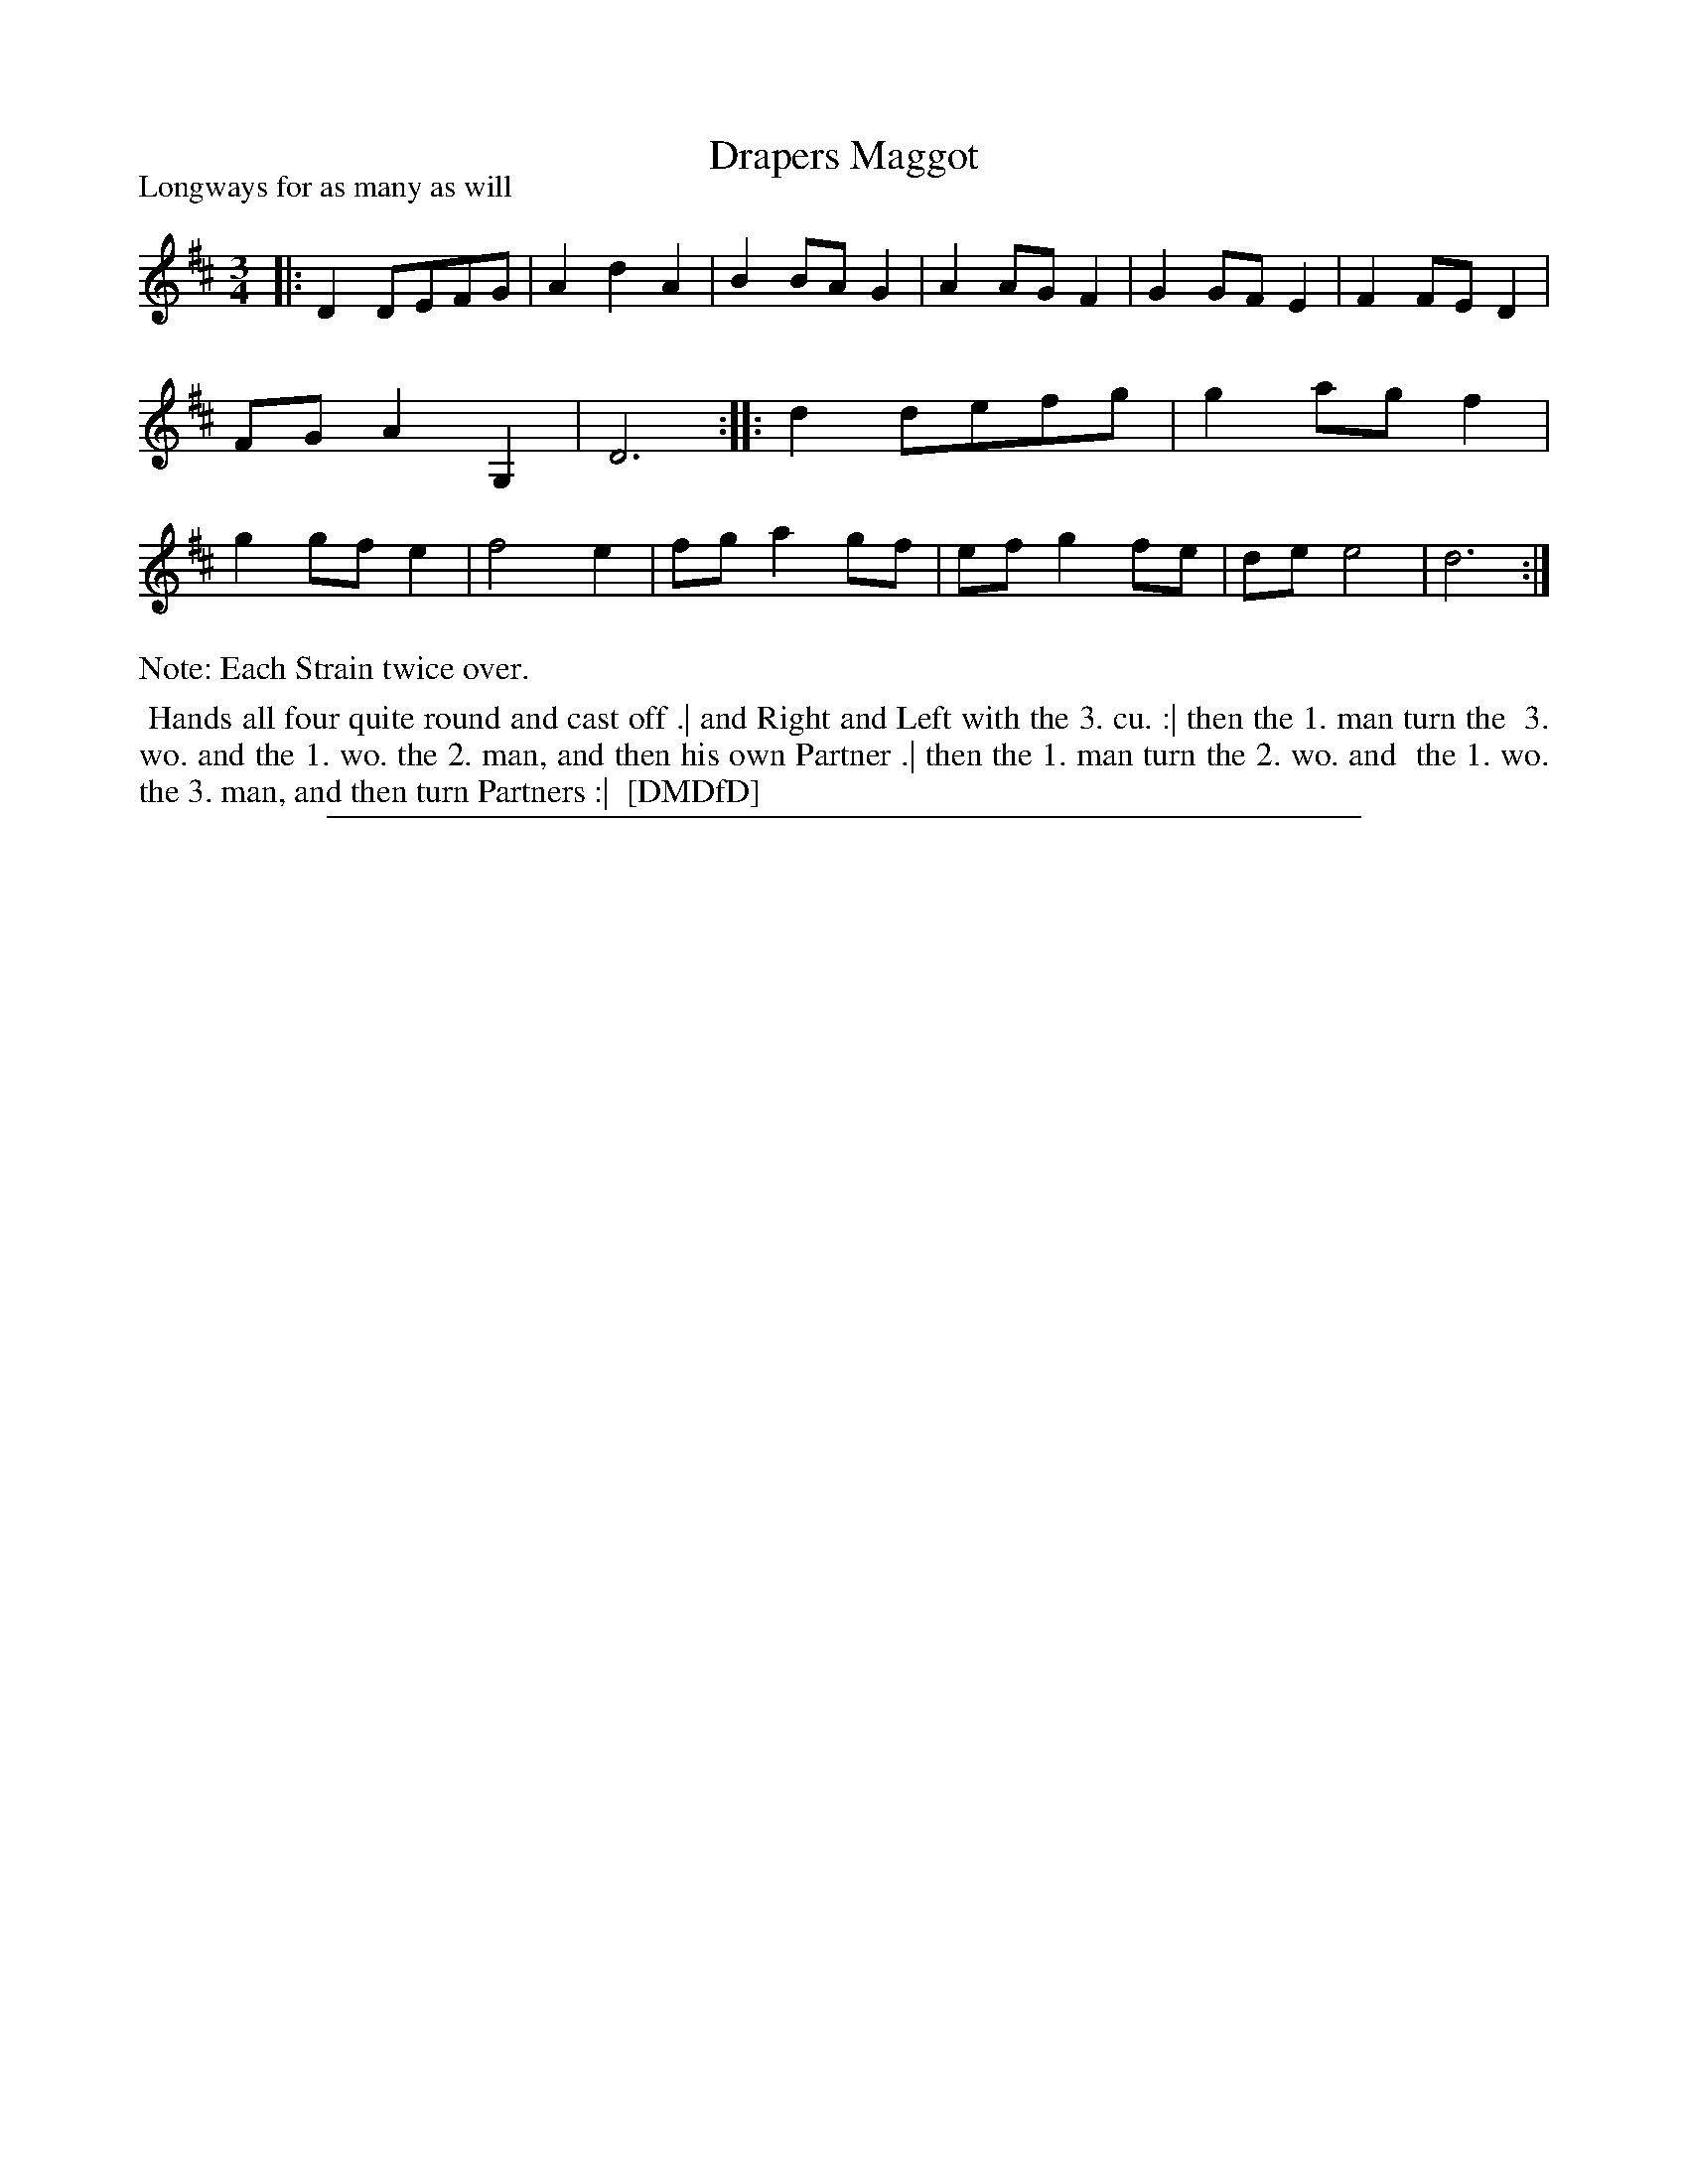 X: 1
T: Drapers Maggot
P: Longways for as many as will
%R: minuet
B: "The Dancing-Master: Containing Directions and Tunes for Dancing" printed by W. Pearson for John Walsh, London ca. 1709
S: 7: DMDfD http://digital.nls.uk/special-collections-of-printed-music/pageturner.cfm?id=89751228 p.203
Z: 2013 John Chambers <jc:trillian.mit.edu>
N: Repeats added to satisfy the "Each Strain twice over" instruction.
N: The actual time signature is "3i".  The low G, in bar 7 should probably be a low A, instead.
M: 3/4
L: 1/8
K: D
% - - - - - - - - - - - - - - - - - - - - - - - - -
|:\
D2 DEFG | A2 d2 A2 | B2 BA G2 | A2 AG F2 |\
G2 GF E2 | F2 FE D2 | FG A2 G,2 | D6 :|\
|:\
d2 defg | g2 ag f2 | g2 gf e2 | f4 e2 |\
fg a2 gf | ef g2 fe | de e4 | d6 :|
% - - - - - - - - - - - - - - - - - - - - - - - - -
%%text Note: Each Strain twice over.
%%begintext align
%% Hands all four quite round and cast off .| and Right and Left with the 3. cu. :| then the 1. man turn the
%% 3. wo. and the 1. wo. the 2. man, and then his own Partner .| then the 1. man turn the 2. wo. and
%% the 1. wo. the 3. man, and then turn Partners :|
%% [DMDfD]
%%endtext
%%sep 1 8 500
